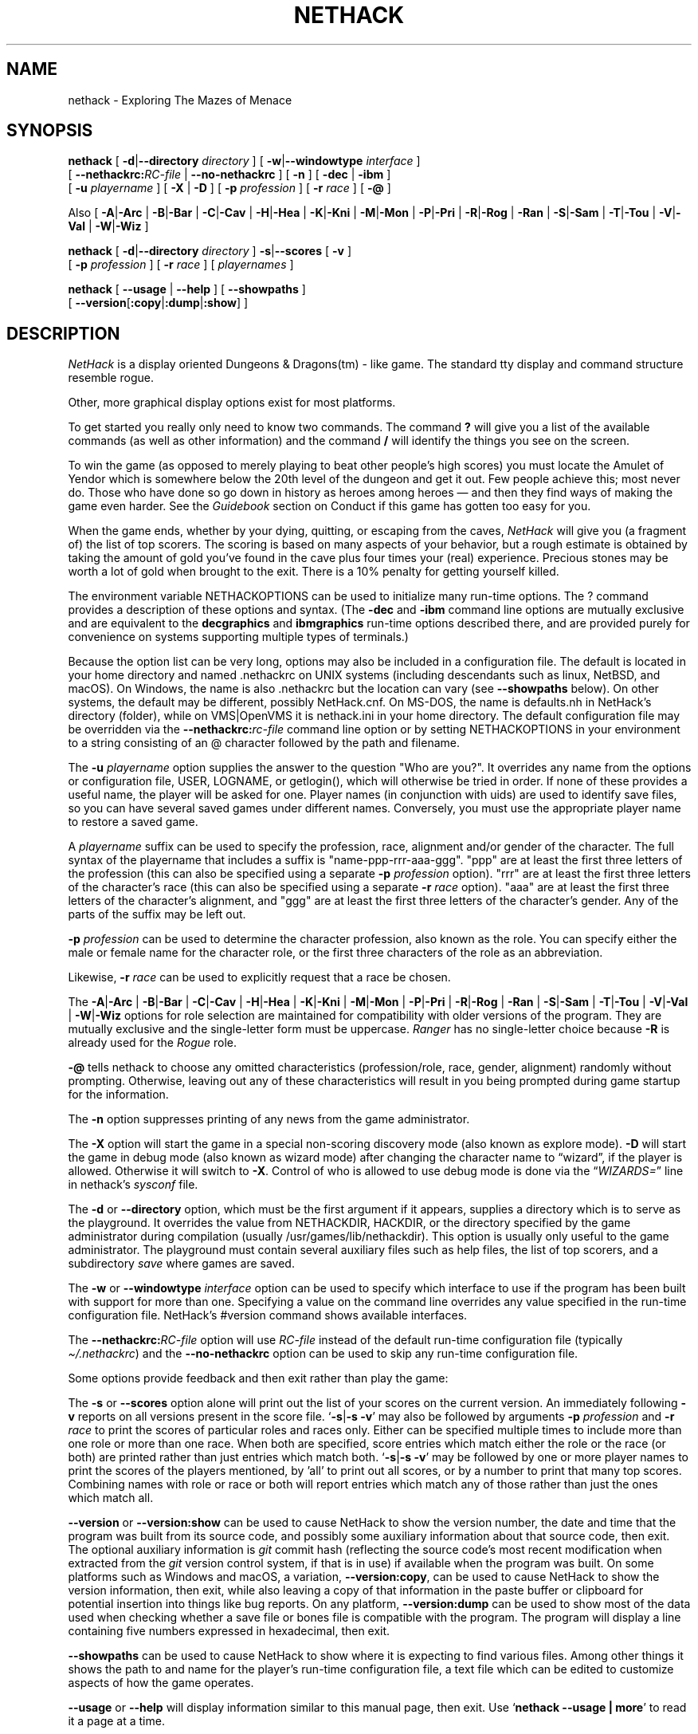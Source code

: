.\"DO NOT REMOVE NH_DATESUB .TH NETHACK 6 "Date(%-d %B %Y)" Project(uc)
.TH NETHACK 6 "25 December 2024" NETHACK
.\"DO NOT REMOVE NH_DATESUB .ds Nd Date(%Y)
.ds Nd 2024
.de NB
.ds Nb \\$2
..
.de NR
.ds Nr \\$2
..
.NB $NHDT-Branch: NetHack-3.7 $
.NR $NHDT-Revision: 1.31 $
.\" groff and AT&T-descended troffs use different hyphenation patterns.
.\" Don't hyphenate the last word on a page or column, or
.\" before/after last/first 2 characters of a word.
.ie \n(.g .hy 12
.el       .hy 14
.ds Na Robert Patrick Rankin
.SH NAME
nethack \- Exploring The Mazes of Menace
.SH SYNOPSIS
.na
.hy 0
.\" Some options ordering is explicit (-d first, -u before -D), others
.\" have been arranged to fit within an 80-column page with nearly full
.\" lines while avoiding splitting "[" and "-opt ]" or "[ -opt" and "]"
.\" across line boundaries.  It would be better to do that with 'roff magic.
.B nethack
[
.BR \-d | \-\-directory
.I directory
]
.\" '.B token newline .I token' will include a space between the two tokens;
.\" '.BI token token' will not.  Likewise for .BR, .RB, &c.
[
.BR \-w | \-\-windowtype
.I interface
]
.br 1
[
.BI \-\-nethackrc: RC-file
|
.B \-\-no\-nethackrc
]
[
.B \-n
]
[
.BR \-dec " | " \-ibm
]
.br 1
[
.B \-u
.I playername
]
[
.BR \-X " | " \-D
]
[
.B \-p
.I profession
]
[
.B \-r
.I race
]
[
.B \-\@
]
.PP
Also
[
.BR \-A | \-Arc
|
.BR \-B | \-Bar
|
.BR \-C | \-Cav
|
.BR \-H | \-Hea
|
.BR \-K | \-Kni
|
.BR \-M | \-Mon
|
.BR \-P | \-Pri
|
.BR \-R | \-Rog
|
.BR \-Ran
|
.BR \-S | \-Sam
|
.BR \-T | \-Tou
|
.BR \-V | \-Val
|
.BR \-W | \-Wiz
]
.PP
.B nethack
[
.BR \-d | \-\-directory
.I directory
]
.BR \-s | \-\-scores
[
.B \-v
]
.br 1
[
.B \-p
.I profession
]
[
.B \-r
.I race
]
[
.I playernames
]
.PP
.B nethack
[
.B \-\-usage
|
.B \-\-help
]
[
.BR \-\-showpaths
]
.\" force line wrap now rather than have that happen after the opening brace
.br
[
.BR \-\-version [ :copy | :dump | :show ]
]
.ad
.hy 14
.\" Make sure path is not hyphenated below
.hw nethackdir
.SH DESCRIPTION
.PP
.I NetHack
is a display oriented Dungeons & Dragons(tm) - like game.
The standard tty display and command structure resemble rogue.
.PP
Other, more graphical display options exist for most platforms.
.PP
To get started you really only need to know two commands.
The command
.B ?
will give you a list of the available commands (as well as other information)
and the command
.B /
will identify the things you see on the screen.
.PP
To win the game (as opposed to merely playing to beat other people's high
scores) you must locate the Amulet of Yendor which is somewhere below
the 20th level of the dungeon and get it out.
Few people achieve this; most never do.
Those who have done so go down
in history as heroes among heroes \(em and then they find ways of making the
game even harder.
See the
.I Guidebook
section on Conduct if this game has gotten too easy for you.
.PP
When the game ends, whether by your dying, quitting, or escaping
from the caves,
.I NetHack
will give you (a fragment of) the list of top scorers.
The scoring is based on many aspects of your behavior, but a rough estimate
is obtained by taking the amount of gold you've found in the cave plus four
times your (real) experience.
Precious stones may be worth a lot of gold when brought to the exit.
There is a 10% penalty for getting yourself killed.
.PP
The environment variable NETHACKOPTIONS can be used to initialize many
run-time options.
The ? command provides a description of these options and syntax.
(The
.B \-dec
and
.B \-ibm
command line options are mutually exclusive and are equivalent to the
.B decgraphics
and
.B ibmgraphics
run-time options described there,
and are provided purely for convenience on systems
supporting multiple types of terminals.)
.PP
Because the option list can be very long,
options may also be included in a configuration file.
The default is located in your home directory and
named .nethackrc on UNIX systems (including descendants such as
linux, NetBSD, and macOS).
On Windows, the name is also .nethackrc but the location can vary
(see
.B \-\-showpaths
below).
On other systems, the default may be different, possibly NetHack.cnf.
On MS-DOS, the name is defaults.nh in NetHack's directory (folder),
while
.\" on the Macintosh or BeOS, it is \(lqNetHack Defaults\(rq, and
on VMS|OpenVMS it is nethack.ini in your home directory.
The default configuration file may be overridden via the
.BI \-\-nethackrc: "rc-file"
command line option or by setting NETHACKOPTIONS in your environment
to a string consisting of an @ character followed by the path and filename.
.PP
The
.B \-u
.I playername
option supplies the answer to the question "Who are you?".
It overrides any name from the options or configuration file, USER, LOGNAME,
or getlogin(), which will otherwise be tried in order.
If none of these provides a useful name, the player will be asked for one.
Player names (in conjunction with uids) are used to identify save files,
so you can have several saved games under different names.
Conversely, you must use the appropriate player name to restore a saved game.
.PP
A
.I playername
suffix can be used to specify the profession, race, alignment and/or gender
of the character.  The full syntax of the playername that includes a
suffix is "name-ppp-rrr-aaa-ggg".  "ppp" are at least the first three letters
of the profession (this can also be specified using a separate
.B \-p
.I profession
option).  "rrr" are at least the first three letters of the character's
race (this can also be specified using a separate
.B \-r
.I race
option).  "aaa" are at least the first three letters of the character's
alignment, and "ggg" are at least the first three letters of the
character's gender.  Any of the parts of the suffix may be left out.
.PP
.B \-p
.I profession
can be used to determine the character profession, also known as the role.
You can specify either the male or female name for the character role, or
the first three characters of the role as an abbreviation.
.\" .B "\-p \@"
.\" has been retained to explicitly request that a random role be chosen.
.\" It may need to be quoted with a backslash (\\@) if @
.\" is the "kill" character (see "stty") for the terminal, in order
.\" to prevent the current input line from being cleared.
.PP
Likewise,
.B \-r
.I race
can be used to explicitly request that a race be chosen.
.PP
.\" Note: 'BR -A | -Arc' produces "-A|-Arc" (no spaces);
.\" '-A | -Arc' newline '|' newline '-B | -Bar' produces "-A|-Arc | -B|-Bar"
The
.BR \-A | \-Arc
|
.BR \-B | \-Bar
|
.BR \-C | \-Cav
|
.BR \-H | \-Hea
|
.BR \-K | \-Kni
|
.BR \-M | \-Mon
|
.BR \-P | \-Pri
|
.BR \-R | \-Rog
|
.BR \-Ran
|
.BR \-S | \-Sam
|
.BR \-T | \-Tou
|
.BR \-V | \-Val
|
.BR \-W | \-Wiz
options for role selection are maintained for compatibility with older
versions of the program.
They are mutually exclusive and the single-letter form must be uppercase.
.I Ranger
has no single-letter choice because
.B \-R
is already used for the
.I Rogue
role.
.PP
.B \-\@
tells nethack to choose any omitted characteristics (profession/role, race,
gender, alignment) randomly without prompting.
Otherwise, leaving out any of these characteristics will result in you
being prompted during game startup for the information.
.PP
The
.B \-n
option suppresses printing of any news from the game administrator.
.PP
The
.B \-X
option will start the game in a special non-scoring discovery mode
(also known as explore mode).
.B \-D
will start the game in debug mode (also known as wizard mode) after
changing the character name to \(lqwizard\(rq, if the player is allowed.
Otherwise it will switch to
.BR \-X .
Control of who is allowed to use debug mode is done via the
.RI "\(lq" WIZARDS= "\(rq line in nethack's " sysconf " file."
.PP
The
.BR \-d " or " \-\-directory
option, which must be the first argument if it appears,
supplies a directory which is to serve as the playground.
It overrides the value from NETHACKDIR, HACKDIR,
or the directory specified by the game administrator during compilation
(usually /usr/games/lib/nethackdir).
This option is usually only useful to the game administrator.
The playground must contain several auxiliary files such as help files,
the list of top scorers, and a subdirectory
.I save
where games are saved.
.PP
The
.BR \-w " or " \-\-windowtype
.I
interface
option can be used to specify which interface to use if the program
has been built with support for more than one.
Specifying a value on the command line overrides any value
specified in the run-time configuration file.
NetHack's #version command shows available interfaces.
.PP
The
.BI \-\-nethackrc: RC-file
option will use
.I RC-file
instead of the default run-time configuration file
.RI "(typically " \(ti/.nethackrc ")"
and the
.B \-\-no\-nethackrc
option can be used to skip any run-time configuration file.
.PP
.\" extra blank line
.br 1
.PP
Some options provide feedback and then exit rather than play the game:
.PP
The
.BR \-s " or " \-\-scores
option alone will print out the list of your scores on the current version.
An immediately following
.B \-v
reports on all versions present in the score file.
.RB \(oq \-s | \-s\~\-v \(cq
may also be followed by arguments
.B \-p
.I profession
and
.B \-r
.I race
to print the scores of particular roles and races only.
Either can be specified multiple times to include more than one role
or more than one race.
When both are specified, score entries which match either the role or the
race (or both) are printed rather than just entries which match both.
.RB \(oq \-s | \-s\~\-v \(cq
may be followed by one or more player names to print the scores of the
players mentioned, by 'all' to print out all scores, or by a number to print
that many top scores.
Combining names with role or race or both will report entries which match
any of those rather than just the ones which match all.
.PP
.\" avoid hyphenating "version" in this paragraph (and beyond; don't care)
.hw version
.BR \-\-version " or " \-\-version:show
can be used to cause NetHack to show the version number, the date and
time that the program was built from its source code, and possibly
some auxiliary information about that source code, then exit.
The optional auxiliary information is \fIgit\fP
commit hash (reflecting the source code's most recent modification when
extracted from the \fIgit\fP version control system, if that is in use)
if available when the program was built.
On some platforms such as Windows and macOS, a variation,
.BR \-\-version:copy ,
can be used to cause NetHack to show the version information, then exit,
while also leaving a copy of that information in the paste buffer
or clipboard for potential insertion into things like bug reports.
On any platform,
.B \-\-version:dump
can be used to show most of the data used when checking whether a save
file or bones file is compatible with the program.
The program will display a line containing five numbers expressed in
hexadecimal, then exit.
.PP
.B \-\-showpaths
can be used to cause NetHack to show where it is expecting
to find various files.
Among other things it shows the path to and name for the player's
run-time configuration file, a text file which can be edited to
customize aspects of how the game operates.
.PP
.BR \-\-usage " or " \-\-help
will display information similar to this manual page, then exit.
Use
.RB \(oq "nethack \-\-usage | more" \(cq
to read it a page at a time.
.SH AUTHORS
.PP
Jay Fenlason (+ Kenny Woodland, Mike Thome and Jon Payne) wrote the
original hack, very much like rogue (but full of bugs).
.PP
Andries Brouwer continuously deformed their sources into an entirely
different game.
.PP
Mike Stephenson has continued the perversion of sources, adding various
warped character classes and sadistic traps with the help of many strange
people who reside in that place between the worlds, the Usenet Zone.
A number of these miscreants are immortalized in the historical
roll of dishonor and various other places.
.PP
The resulting mess is now called NetHack, to denote its
development by the Usenet.
Andries Brouwer has made this request for the
distinction, as he may eventually release a new version of his own.
.SH FILES
.PP
Run-time configuration options were discussed above and use a platform
specific name for a file in a platform specific location.
For Unix, the
name is '.nethackrc' in the user's home directory.

.br
All other files are in the playground directory,
normally /usr/games/lib/nethackdir.
If DLB was defined during the compile, the data files and special levels
will be inside a larger file, normally nhdat, instead of being separate
files.

.br
.DT
.\" continuation lines begin with <backslash><space><tab>
.ta \w'cmdhelp, opthelp, wizhelp\ \ \ 'u
nethack		The program itself.
.br
Guidebook\ |\ Guidebook.txt	NetHack's user manual.
.br
data, oracles, rumors	Data files used by NetHack.
.br
bogusmon 	Another data file.
.br
engrave, epitaph, tribute	Still more data files.
.br
symbols	Data file holding sets of specifications
.br
\ 	for how to display monsters, objects, and
.br
\ 	map features.
.br
options	Data file containing a description of the
.br
\ 	build-time option settings.
.br
help,\ hh,\ cmdhelp	Help data files.
('cmdhelp' is obsolete.)
.br
opthelp,\ optmenu,\ wizhelp	More help data files.
.br
keyhelp,\ usagehlp	Even more help data files.
.br
*.lua	Predefined special levels, dungeon control
.br
\ 	for special levels, quest texts.
.br
history	A short history of NetHack.
.br
license	Rules governing redistribution.
.br
record	The list of top scorers.
.br
logfile	An extended list of games played
.br
\ 	(optional).
.br
xlogfile	A more detailed version of 'logfile'
.br
\ 	(also optional).
.br
paniclog	Record of exceptional conditions
.br
\ 	discovered during program execution.
.br
xlock.nn	Description of dungeon level 'nn' of
.br
\ 	active game 'x' if there's a limit on the
.br
\ 	number of simultaneously active games.
.br
UUcccccc.nn	Alternate form for dungeon level 'nn'
.br
\ 	of active game by user 'UU' playing
.br
\ 	character named 'cccccc' when there's no
.br
\ 	limit on number of active games.
.br
perm	Lock file for xlock.0 or UUcccccc.0.
.br
bonD0.nn	Descriptions of the ghost and belongings
.br
\ 	of a deceased adventurer who met his or
.br
\ 	her demise on level 'nn'.
A subsequent
.br
\ 	character might encounter this old level.
.br
.\"following line should contain <backslash><space><tab>
\ 	
.br
save/	A subdirectory containing saved games.
.br
.\"following line should contain <backslash><space><tab>
\ 	
.br
sysconf	System-wide options.  Required if
.br
\ 	program is built with 'SYSCF' option
.br
\ 	enabled, ignored if not.
.br

The location of 'sysconf' is specified at build time and can't be changed
except by updating source file "config.h" and rebuilding the program.
.br

NetHack's Guidebook might not be present if whoever packaged or installed
the program distribution neglected to include it.
.br

In a perfect world, 'paniclog' would remain empty.
.SH ENVIRONMENT
.DT
.ta \w'NETHACKDIR or HACKDIR\ \ \ 'u
USER or LOGNAME	Your login name.
.br
HOME		Your home directory.
.br
SHELL		Your shell.
.br
TERM		The type of your terminal.
.br
HACKPAGER or PAGER	Replacement for default pager.
.br
MAIL	Mailbox file.
.br
MAILREADER	Replacement for default reader
.br
\ 	(probably /bin/mail or /usr/ucb/mail).
.br
NETHACKDIR or HACKDIR	Playground.
.br
NETHACKOPTIONS	String predefining several NetHack options.
.br

If the same option is specified in both NETHACKOPTIONS and .nethackrc,
the value assigned in NETHACKOPTIONS takes precedence.
.br

SHOPTYPE and SPLEVTYPE can be used in debugging (wizard) mode.
.br
DEBUGFILES can be used if the program was built with 'DEBUG' enabled.
.SH "SEE ALSO"
.PP
recover(6)
.SH BUGS
.PP
Probably infinite.
.SH COPYRIGHT
This file is Copyright (C) \*(Na, \*(Nd for version \*(Nb:\*(Nr.
NetHack may be freely redistributed.  See license for details.
.PP
Dungeons & Dragons is a Trademark of Wizards of the Coast, Inc.
